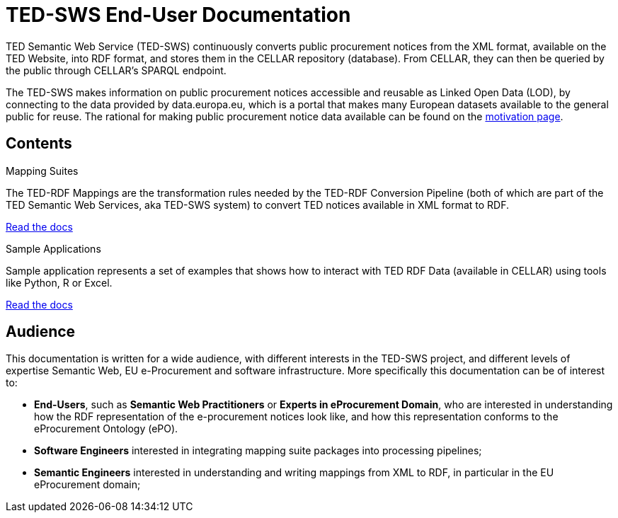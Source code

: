 = TED-SWS End-User Documentation

TED Semantic Web Service (TED-SWS) continuously converts public procurement notices from the XML format, available on the TED Website, into RDF format, and stores them in the CELLAR repository (database). From CELLAR, they can then be queried by the public through CELLAR’s SPARQL endpoint.

The TED-SWS makes information on public procurement notices accessible and reusable as Linked Open Data (LOD), by connecting to the data provided by data.europa.eu, which is a portal that makes many European datasets available to the general public for reuse. The rational for making public procurement notice data available can be found on the  xref:motivation.adoc[motivation page].


== Contents

[.tile-container]
--

[.tile]
.Mapping Suites
****
The TED-RDF Mappings are the transformation rules needed by the TED-RDF Conversion Pipeline (both of which are part of the TED Semantic Web Services, aka TED-SWS system) to convert TED notices available in XML format to RDF.

<<SWS:ROOT:mapping_suite/index.adoc#, Read the docs>>
****


[.tile]
.Sample Applications
****
Sample application represents a set of examples that shows how to interact with TED RDF Data (available in CELLAR) using tools like Python, R or Excel.

<<SWS:ROOT:sample_app/index.adoc#, Read the docs>>
****

--


== Audience

This documentation is written for a wide audience, with different interests in the TED-SWS project, and different levels of expertise Semantic Web, EU e-Procurement and software infrastructure. More specifically this documentation can be of interest to:

- *End-Users*, such as *Semantic Web Practitioners* or *Experts in eProcurement Domain*, who are interested in understanding how the RDF representation of the e-procurement notices look like, and how this representation conforms to the eProcurement Ontology (ePO).
- *Software Engineers* interested in integrating mapping suite packages into processing pipelines;
- *Semantic Engineers* interested in understanding and writing mappings from XML to RDF, in particular in the EU eProcurement domain;

